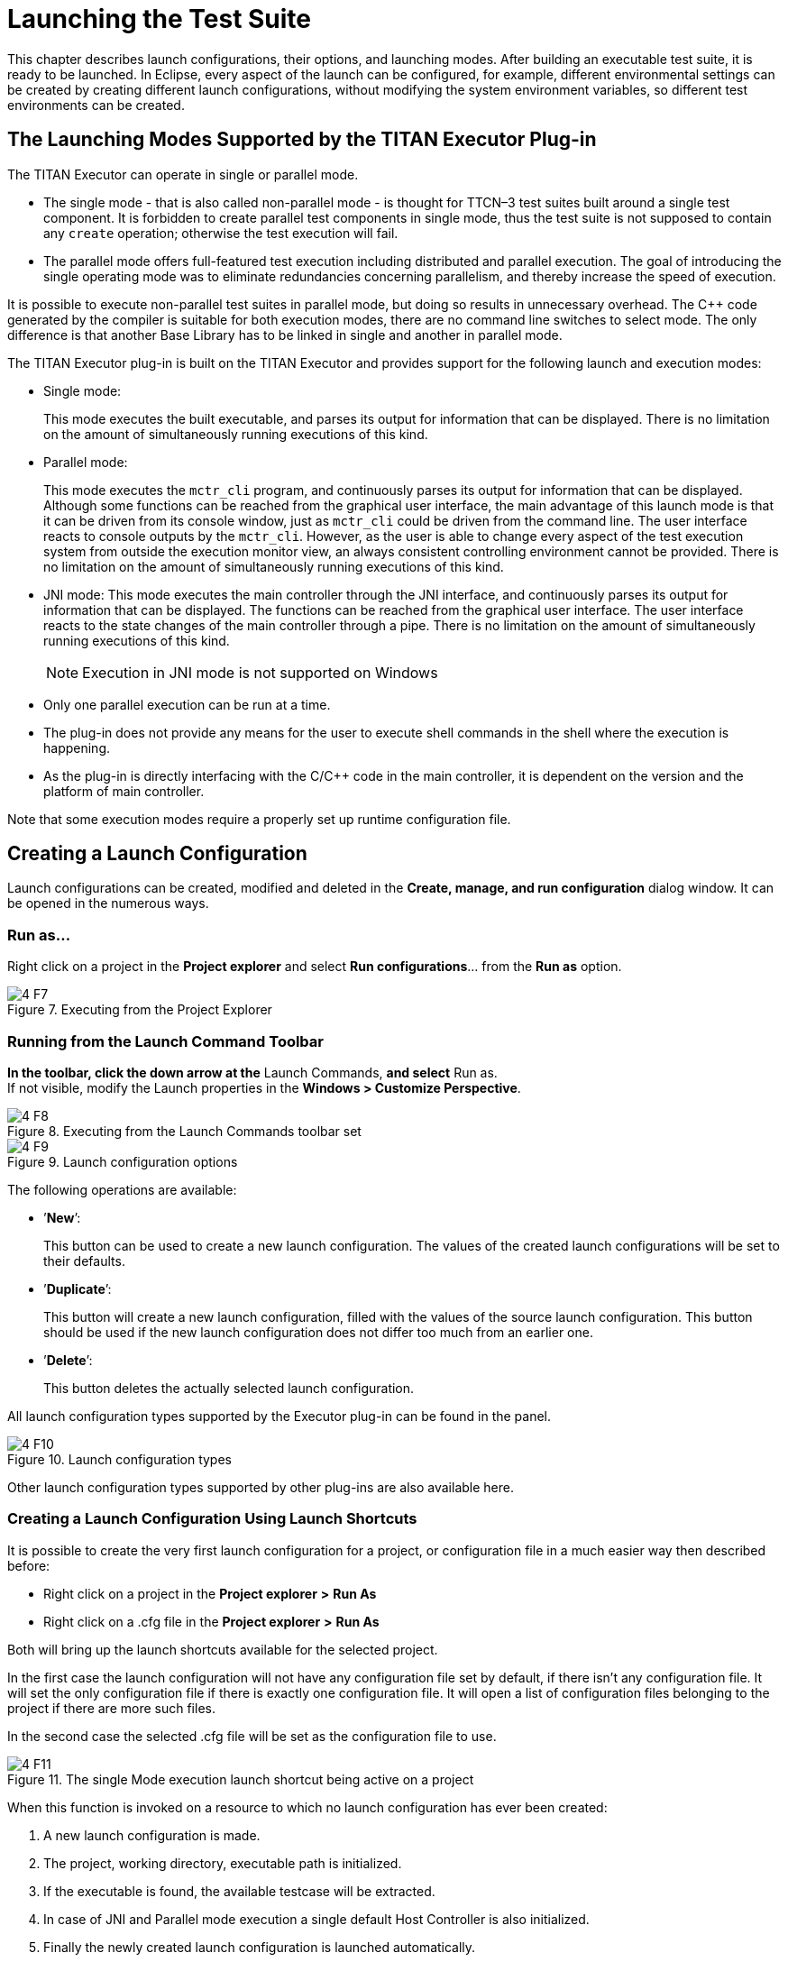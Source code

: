 = Launching the Test Suite
:figure-number: 6

This chapter describes launch configurations, their options, and launching modes. After building an executable test suite, it is ready to be launched. In Eclipse, every aspect of the launch can be configured, for example, different environmental settings can be created by creating different launch configurations, without modifying the system environment variables, so different test environments can be created.

[[launching-modes-supported-by-the-TITAN-Executor-plug-in]]
== The Launching Modes Supported by the TITAN Executor Plug-in

The TITAN Executor can operate in single or parallel mode.

* The single mode - that is also called non-parallel mode - is thought for TTCN–3 test suites built around a single test component. It is forbidden to create parallel test components in single mode, thus the test suite is not supposed to contain any `create` operation; otherwise the test execution will fail.

* The parallel mode offers full-featured test execution including distributed and parallel execution. The goal of introducing the single operating mode was to eliminate redundancies concerning parallelism, and thereby increase the speed of execution.

It is possible to execute non-parallel test suites in parallel mode, but doing so results in unnecessary overhead. The C++ code generated by the compiler is suitable for both execution modes, there are no command line switches to select mode. The only difference is that another Base Library has to be linked in single and another in parallel mode.

The TITAN Executor plug-in is built on the TITAN Executor and provides support for the following launch and execution modes:

* Single mode:
+
This mode executes the built executable, and parses its output for information that can be displayed. There is no limitation on the amount of simultaneously running executions of this kind.

* Parallel mode:
+
This mode executes the `mctr_cli` program, and continuously parses its output for information that can be displayed. Although some functions can be reached from the graphical user interface, the main advantage of this launch mode is that it can be driven from its console window, just as `mctr_cli` could be driven from the command line. The user interface reacts to console outputs by the `mctr_cli`. However, as the user is able to change every aspect of the test execution system from outside the execution monitor view, an always consistent controlling environment cannot be provided. There is no limitation on the amount of simultaneously running executions of this kind.

* JNI mode: This mode executes the main controller through the JNI interface, and continuously parses its output for information that can be displayed. The functions can be reached from the graphical user interface. The user interface reacts to the state changes of the main controller through a pipe. There is no limitation on the amount of simultaneously running executions of this kind.
+
NOTE: Execution in JNI mode is not supported on Windows

* Only one parallel execution can be run at a time.

* The plug-in does not provide any means for the user to execute shell commands in the shell where the execution is happening.

* As the plug-in is directly interfacing with the C/C++ code in the main controller, it is dependent on the version and the platform of main controller.

Note that some execution modes require a properly set up runtime configuration file.

== Creating a Launch Configuration

Launch configurations can be created, modified and deleted in the *Create, manage, and run configuration* dialog window. It can be opened in the numerous ways.

=== Run as…

Right click on a project in the *Project explorer* and select *Run configurations*… from the *Run as* option.

image::images/4_F7.png[title="Executing from the Project Explorer"]

=== Running from the Launch Command Toolbar

*In the toolbar, click the down arrow at the* Launch Commands, *and select* Run as. +
If not visible, modify the Launch properties in the *Windows > Customize Perspective*.

image::images/4_F8.png[title="Executing from the Launch Commands toolbar set"]

image::images/4_F9.png[title="Launch configuration options"]

The following operations are available:

* ’*New*’:
+
This button can be used to create a new launch configuration. The values of the created launch configurations will be set to their defaults.

* ’*Duplicate*’:
+
This button will create a new launch configuration, filled with the values of the source launch configuration. This button should be used if the new launch configuration does not differ too much from an earlier one.

* ’*Delete*’:
+
This button deletes the actually selected launch configuration.

All launch configuration types supported by the Executor plug-in can be found in the panel.

image::images/4_F10.png[title="Launch configuration types"]

Other launch configuration types supported by other plug-ins are also available here.

=== Creating a Launch Configuration Using Launch Shortcuts

It is possible to create the very first launch configuration for a project, or configuration file in a much easier way then described before:

* Right click on a project in the *Project explorer* *>* *Run As*

* Right click on a .cfg file in the *Project explorer* *>* *Run As*

Both will bring up the launch shortcuts available for the selected project.

In the first case the launch configuration will not have any configuration file set by default, if there isn't any configuration file. It will set the only configuration file if there is exactly one configuration file. It will open a list of configuration files belonging to the project if there are more such files.

In the second case the selected .cfg file will be set as the configuration file to use.

image::images/4_F11.png[title="The single Mode execution launch shortcut being active on a project"]

When this function is invoked on a resource to which no launch configuration has ever been created:

. A new launch configuration is made.

. The project, working directory, executable path is initialized.

. If the executable is found, the available testcase will be extracted.

. In case of JNI and Parallel mode execution a single default Host Controller is also initialized.

. Finally the newly created launch configuration is launched automatically.

When this function is invoked on a resource to which there has been already created exactly one launch configuration, that launch configuration will be launched automatically.

When this function is invoked on a resource to which several launch configurations have been made, a list will be displayed for the user to select the one to launch, or cancel to create a new one.

Please note, that after the creation of these launch configuration it is possible to fine tune them just like any other launch configuration using the Launch Configuration Dialog.

[[basic-main-controller-options-page-of-the-launch-configuration]]
=== Basic Main Controller Options Page of the Launch Configuration

[[Ref-1]]
image::images/4_F12.png[title="Basic Main Controller options page"]

On this page it is possible to set:

* The name of the project.
+
Please note that it is not important to provide the name of the project, it is only provided to support automatic filling of the other fields. If you enter the name of a valid project with TITAN nature (or select one by browsing, as can be seen <<Figure-13,below>>), having the needed build options set, then the fields of the working directory and the executable will be filled in automatically. The entered name is checked for validity.

[[Figure-13]]
image::images/4_F13.png[title="Selecting a project"]

* The working directory of the project.
+
In single mode the built executable and in Mctr_cli mode the Main Controller is executed from this directory. The entered directory path is checked for validity.

* The executable of the project.
+
Please note that this executable is used to fill in the list of testcases on the Testsets page, if you change the path, it will be re-checked, and the data for the Testsets page will be re-evaluated. The entered file path is checked for validity.

* The path of the configuration file.
+
Please note that not only the existence but also the validity of the configuration file is evaluated here. If a problem was found while trying to process the configuration file, the launch process will be interrupted here. Please note that this evaluation is done every time this configuration page becomes active, meaning that switching to and from this page can take some time. The entered file path is checked for validity.

* Whether you wish to start executing the configuration file automatically when the launcher is started.
+
Please note that this option is turned on by default.

All fields can be filled in either by entering the proper values, or via browsing for them. Please note that if a field is not needed and it is not required by the given launch configuration it should be left blank.

Differences between the launch configuration modes regarding this page:

* Single launch mode:
+
The working directory and the executable must be set, but the configuration file is optional.

* Parallel launch mode:
+
The working directory must be set, but the executable and the configuration file are optional.

* JNI based launch mode: (Not available under Windows.)
+
The working directory must be set, but the executable and the configuration file are optional.

In the case of Mctr_cli mode or JNI mode execution if the configuration file is missing, the Main Controller is started with default values. A missing executable can imply that every host controller will connect from remote hosts, and that there is no need to have test sets.

[[host-controllers-page-of-the-launch-configuration]]
=== Host Controllers Page of the Launch Configuration

image::images/4_F14.png[title="Host Controllers"]

On this page the Host Controllers can be managed.

When activated in the executors, these Host Controllers will be started and parameterized to connect to the Main Controller automatically. Please note that other host controllers might also connect to Main Controller, but those must be manually parameterized.

There are four operations available on this page:

* *New…*:
+
With this button a new Host Controller can be created.

* *Edit…*:
+
With this button the settings of an existing Host Controller can be changed.

* *Copy…*:
+
With this button a copy of an existing Host Controller can be created.

* *Remove…*:
+
With this button an existing Host Controller can be removed.

* *Init…*:
+
Pressing this button will remove the existing host controllers and try to automatically create one based on the settings of the project (provided on the Main Controller page, for more information please refer to section 4.2.4)

The first two of these options opens up the Host Controller dialog (<<Figure-15,below>>).

[[Figure-15]]
image::images/4_F15.png[title="Host Controller dialog"]

On this Dialog the following options can be set:

* the name of the host

* the working directory of the host

* the executable on the host

* the command to execute when starting a given Host Controller

Please note that:

* none of the fields is required to be unique

* only the command to execute is required for successful operation

* the name, working directory and executable fields are only presented to ease the creation of Host Controllers, especially copying them. In this case it is possible to use the exact same parameterized command for several Host Controllers

You can enter special ’macros’ into the command, which will be extracted just before executing the command.

* `%Host` is replaced by the contents of the name field of the host

* `%Workingdirectory` is replaced by the contents of the Working directory field

* `%Executable` is replaced by the contents of the Executable field

* `%MCHost` is replaced by the address where the Main Controller is running

* `%MCPort` is replaced by the port on which the Main Controller is accepting connections from the Host Controllers

Please note that the values for the last two macros are provided by the Main Controller.

The meaning of the default command string:

* `rsh %Host` : means that before starting the Host Controller it is required to login to a remote machine.

* `cd %Workingdirectory;` : means that the Host Controller will be started from a specific working directory, and all log files will generated in this directory.

* `./%Executable %MCHost %MCPort` : means that the Host Controller is to be executed with the 2 parameters describing how to connect to the Main Controller.
+
NOTE: The `./`, executing on this way is only required if the location of the Host Controller is provided without a full path. In case a full path is used, this part must be removed.

Please also note that in Single launch mode this page does not exist, as in single mode Host Controllers cannot be used.

=== Testsets page of the launch configuration

image::images/4_F16.png[title="Testsets page"]

On this page testsets can be set and managed.

The page consists of two areas:

* On the left side is the testcases panel.
+
The available testcases and control parts are listed here. They are collected from the executable provided on the <<basic-main-controller-options-page-of-the-launch-configuration, Basic Main Controller page>>.

* On the right side is the testsets panel.
+
The already created testsets and their contents are displayed here.

To reach the basic test set operation *right click* on the testset panel.

Operations on the testsets panel:

image::images/4_F17.png[title="Basic testset operations"]


* *Create new testset*:
+
By clicking on this action a new testset can be created. Please note that the names of testsets must be unique.

* *Rename testset*:
+
By clicking on this action while a testset is selected, it can be renamed. Please note that the names of testsets must be unique.

* *Remove* (testset):
+
By clicking on this action while a testset is selected, it can be removed.

* *Remove* (testcase):
+
By clicking on this action while a testcase is selected from a testset, it can be removed from the testset.

Addition, reorganization and copying of testcases is supported via drag & drop operations.

image::images/4_F18.png[title="Drag & Drop on the testsets page"]

* Inserting new testcases in a testset:
+
To insert a set of testcases into a testset, they should be grabbed from the testcases panel and dropped on the desired testset.Please note that they can be dropped right to their intended positions if the testset is in extracted state. If the testset is in closed state, it can be opened without disrupting the drag & drop operation by holding the mouse over the testset.

* Moving testcases:
+
To move a set of testcases into another position select them, and use drag & drop to move them to the desired place.

* Copying testcases:
+
Copying testcases is almost the same as moving testcase, with the only difference being that the copy type of drag & drop must be used.Please note that on most platforms this behavior can be activated by holding down the *Control button on the keyboard* while the drag & drop operation is ongoing.

NOTE: It might happen that the executable was changed since the testsets were last modified, in a way that some testcases contained in testsets were removed. In this case the structure of the testsets is not adapted automatically; rather it displays warning signs before the missing testcases and the testsets containing such testcases, as it can be seen <<Figure-19,below>>.

[[Figure-19]]
image::images/4_F19.png[title="Erroneous test set"]

Please note that all three launch configuration types supported by the Executor plug-in use this page the exact same way (however they might use the created test sets differently).

=== Basic Performance Settings Page of the Launch Configuration

On this page performance affecting options can be set. Please note that there are only two general settings available, all other settings are launch mode specific, as it can be seen on figures <<Figure-20,Figure 20>>, <<Figure-21,Figure 21>> and <<Figure-23,Figure 23>>.

* General performance options:
+
[[Figure-20]]
image::images/4_F20.png[title="General part of the performance page"]

* Limiting the amount of notifications:
+
With this option the maximum amount of notification messages, which can be kept available in the notification view can be set. Basically it can be used in two ways:

* Setting it to 0:
+
This means, that every notification message (console logs and error messages) will be kept available. Please note that in a lengthy execution, the amount of used memory might become very high. Please also note that the views refreshing speed might depend on the amount of elements, which need to be redrawn.

* Setting it to a positive number:
+
This means that the maximum amount of notification messages that are accessible will be around this amount. Please note that if older messages are not needed this is a good way to decrease memory requirements, and possibly increase execution speed. Please also note that the real amount of accessible notifications might somewhat exceed this threshold. This is because of performance reasons, as removing several elements at once is much faster than removing elements one by one.

* Verdict extraction from notification messages:
+
If this option is set, then the notification messages are parsed for possible verdict setting messages. This allows using the TITAN test results view, where only such verdict setting information is displayed. However, please note, that this requires a regular expression matching for every message, which can slow down the execution.

* Refresh the list testcases on launch:
+
If this option is set right after the launch of a launch configuration (but still before actually executing something) if the binary is set, it will be contacted for the actual list of testcases and control parts. The elements from this list which are not included in the configuration (because they were added later) will also be displayed in the execution dialog.Please note that this will not update the configuration itself, as that could lead to data loss regarding testsets (containing the testcase temporarily removed).

* Specific performance options for Single launch mode (below):
+
[[Figure-21]]
image::images/4_F21.png[title="Performance page of the Single launch mode"]

* Keeping temporary configuration files:
+
In single launch mode the execution is controlled with temporarily created configuration files. For example, if a testset is to be executed, the executable will be called with a configuration file containing a properly generated Execute section.

* If this option is not set, then temporary configuration files are deleted after each execution, to save disk space.

* If this option is set, then the temporary configuration files are kept after execution. This can be used to create specific configuration files automatically.

* Specific performance options for parallel launch mode(below):
+
image::images/4_F22.png[title="Performance page of the mctr_cli launch mode"]

* State information refresh:
+
In parallel mode the execution is controlled with command line messages and outputs. This means that the eclipse side of the executor and the command line side of the executor has a high probability of being in different states. This option set how often should synchronization be done. +
Please note that values are only accepted in the 1..10 range. Lower values could provide too much load, higher values would could effect execution times.

* Specific performance options for JNI launch mode (below):
+
image::images/4_F23.png[title="Performance page of the JNI launch mode"]
[[Figure-23]]

* Enable logging to the console:
+
If this option is not set, the notification messages will not be printed to the console (but they will still be displayed in the notification view).

* Enable Severity level extraction:
+
The extraction of the severity level of events does not really cost too much performance, so it should always be set unless performance is crucial, and this information is not really needed.

=== The Environment Page of the Launch Configuration

image::images/4_F24.png[title="Environment settings page"]

In general, the environment settings page is the place where the execution environment should be configured.

On this page you can:

* Add new variables with the "**New…**" button.

* Add environmental variables from the actual environment with the "**Select…**" button.

* Modify already set variables with the "**Edit…**" button.

* Delete already set variables with the "**Remove…**" button.

On the bottom of the page there is one more important option: whether you want to append or overwrite the list of variables coming from the operating system, with these variables.

Important:

* Please don’t forget that the TITAN executor requires the setting of some environmental variables, to work properly. For more information please refer to the Programmer’s Technical Reference <<7-references.adoc#_4, [4]>>.

* Please note that the execution is not taking place in the operating system’s environment, but in the Java Virtual Machine’s environment. Special caution is required, if your tests depend on the values of environmental variables defined in the operating system.

* In order to make dynamic linking work, the `LD_LIBRARY_PATH` environment variable is set automatically for all launch modes. It generally means, that `${TTCN3_DIR}/lib` and the working directories of all reachable projects are appended to `LD_LIBRARY_PATH`. (The user defined `LD_LIBRARY_PATH` always comes first, if it’s available.)

Please note that this page is fully provided by Eclipse, however features like appending the environmental variables or using variable variables (this feature can be reached by pressing the *Edit…* button), only take affect if they are implemented in the plug-in, too. Appending or overwriting environmental variables is fully supported. Some effort was made to support the variables too, but as their number, and ways of behaving is internal to Eclipse (meaning that it can be changed at any time), their usage is NOT RECOMMENDED.

Differences of the launch modes:

* In single mode:
+
The shell created to run the built executable will receive the environmental variables.

* In parallel mode:
+
Both the Main Controller and the Host Controllers will be executed in shells, having the provided environmental variables set.

* In JNI mode:
+
The Host Controllers will be executed in shells, having the provided environmental variables set.

=== Common Page of the Launch Configuration

image::images/4_F25.png[title="Common page"]

This is a fully Eclipse provided and supported page.

For us the two most important parts of this page are:

* The Save as region:
+
Here you can select a directory where the data of the launch configuration will be saved. The file will be named after the name of the launch configuration, with the extension "launch". Eclipse is automatically taking care of such files, if it finds such a file anywhere in the directories of the projects, it will be offered to the user. Please note that for this reason it is advised to put the launch configurations in the project’s directories. On this way if a project is closed, the launch configurations belonging to it won’t be displayed. +
Please note that if you choose not to save the launch configuration it will still be saved, but to an internal point in Eclipse’s inner data hierarchies. output:

* Standard input and output:
+
--
** *Allocate Console*:
+
This option should always be checked; otherwise Eclipse will not create a console for the executed processes, disabling communication with them.

** *File*:
+
If a file is set, then every command entered in, or output on the console will be written to the given file, too.

** *Append*:
+
If this option is not set, then every time a new process is started it will erase the contents of the above mentioned file, before writing out the new messages.
--
+
NOTE: In JNI mode launch the Standard input and output handling part is not supported.
